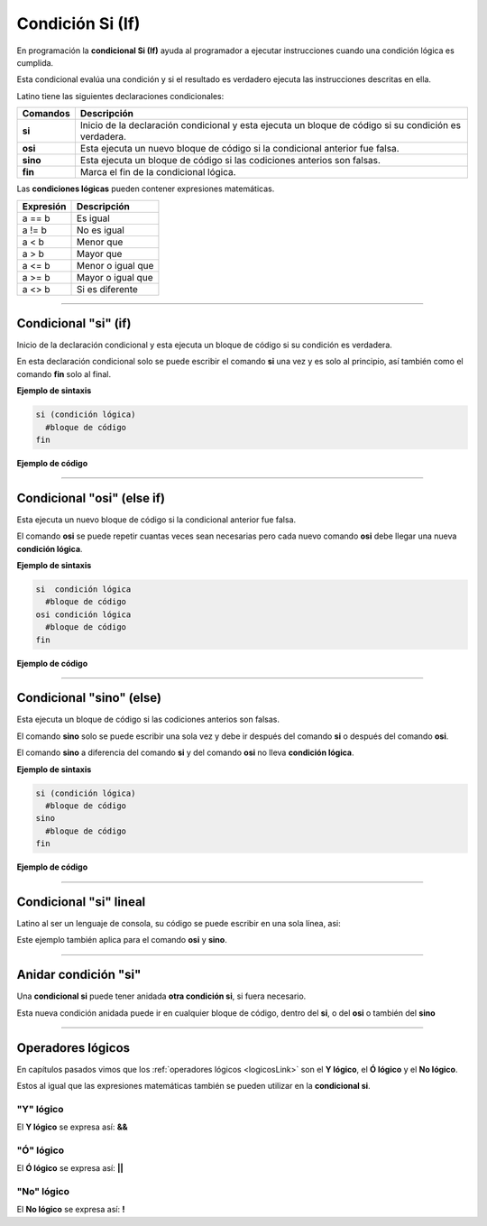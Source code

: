 .. _siLink:

.. meta::
   :description: Condición SI en Latino
   :keywords: manual, documentacion, latino, sintaxis, si, if

==================
Condición Si (If)
==================
En programación la **condicional Si (If)** ayuda al programador a ejecutar instrucciones cuando una condición lógica es cumplida.

Esta condicional evalúa una condición y si el resultado es verdadero ejecuta las instrucciones descritas en ella.

Latino tiene las siguientes declaraciones condicionales:

+----------+-------------------------------------------------------------------------------------------------------+
| Comandos | Descripción                                                                                           |
+==========+=======================================================================================================+
| **si**   | Inicio de la declaración condicional y esta ejecuta un bloque de código si su condición es verdadera. |
+----------+-------------------------------------------------------------------------------------------------------+
| **osi**  | Esta ejecuta un nuevo bloque de código si la condicional anterior fue falsa.                          |
+----------+-------------------------------------------------------------------------------------------------------+
| **sino** | Esta ejecuta un bloque de código si las codiciones anterios son falsas.                               |
+----------+-------------------------------------------------------------------------------------------------------+
| **fin**  | Marca el fin de la condicional lógica.                                                                |
+----------+-------------------------------------------------------------------------------------------------------+

Las **condiciones lógicas** pueden contener expresiones matemáticas.

+-----------+-------------------+
| Expresión | Descripción       |
+===========+===================+
| a == b    | Es igual          |
+-----------+-------------------+
| a != b    | No es igual       |
+-----------+-------------------+
| a < b     | Menor que         |
+-----------+-------------------+
| a > b     | Mayor que         |
+-----------+-------------------+
| a <= b    | Menor o igual que |
+-----------+-------------------+
| a >= b    | Mayor o igual que |
+-----------+-------------------+
| a <> b    | Si es diferente   |
+-----------+-------------------+

----

Condicional "si" (if)
--------------------------------------
Inicio de la declaración condicional y esta ejecuta un bloque de código si su condición es verdadera.

En esta declaración condicional solo se puede escribir el comando **si** una vez y es solo al principio, así también como el comando **fin** solo al final.

**Ejemplo de sintaxis**

.. code-block:: bash
   
   si (condición lógica)
     #bloque de código
   fin

.. nota:: La **condición lógica** se puede escribir entre paréntesis o sin ellos.

**Ejemplo de código**

.. raw:: html

   <pre><code class="language-latino line-numbers">/*
   Si la condición se cumple
   escribirá en pantalla la siguiente oración:
   10 es mayor que 5
   */
   x = 10
   y = 5

   si (x > y)
     escribir(x.." es mayor que "..y)
   fin</code></pre>

----

Condicional "osi" (else if)
--------------------------
Esta ejecuta un nuevo bloque de código si la condicional anterior fue falsa.

El comando **osi** se puede repetir cuantas veces sean necesarias pero cada nuevo comando **osi** debe llegar una nueva **condición lógica**.

**Ejemplo de sintaxis**

.. code-block:: bash
   
   si  condición lógica
     #bloque de código
   osi condición lógica
     #bloque de código
   fin

**Ejemplo de código**

.. raw:: html

   <pre><code class="language-latino line-numbers">/*
   Si la condición se cumple
   escribirá en pantalla la siguiente oración:
   Y es menor
   */
   x = 10
   y = 5
   z = 20

   si x < y                      //Recuerde que los paréntesis en la condicional lógica es opcional.
     escribir("X es menor")
   osi x > z
     escribir("X es mayor")
   osi y < z
     escribir("Y es menor")
   fin</code></pre>

----

Condicional "sino" (else)
------------------------
Esta ejecuta un bloque de código si las codiciones anterios son falsas.

El comando **sino** solo se puede escribir una sola vez y debe ir después del comando **si** o después del comando **osi**.

El comando **sino** a diferencia del comando **si** y del comando **osi** no lleva **condición lógica**.

**Ejemplo de sintaxis**

.. code-block:: bash
   
   si (condición lógica)
     #bloque de código
   sino
     #bloque de código
   fin

**Ejemplo de código**

.. raw:: html

   <pre><code class="language-latino line-numbers">/*
   Si la condición se cumple
   escribirá en pantalla la siguiente oración:
   Ninguna condición lógica fue cumplida
   */
   x = 10
   y = 5
   z = 20

   si x < y
     escribir("X es menor")
   osi x > z
     escribir("X es mayor")
   osi y < z
     escribir("Y es menor")
   sino
     escribir("Ninguna condición lógica fue cumplida")
   fin</code></pre>

----

Condicional "si" lineal
------------------------
Latino al ser un lenguaje de consola, su código se puede escribir en una sola línea, asi:

Este ejemplo también aplica para el comando **osi** y **sino**.

.. raw:: html

   <pre><code class="language-latino line-numbers">si x < y escribir("X es menor") fin</code></pre>

----

Anidar condición "si"
----------------------
Una **condicional si** puede tener anidada **otra condición si**, si fuera necesario.

Esta nueva condición anidada puede ir en cualquier bloque de código, dentro del **si**, o del **osi** o también del **sino**

.. raw:: html

   <pre><code class="language-latino line-numbers">x = 40
   
   si x > 10
     escribir("X es mayor que 10")
     si x > 20
       escribir("y mayor que 20")
     sino
       escribir("pero menor que 20")
     fin
   fin</code></pre>

----

Operadores lógicos
-------------------
En capítulos pasados vimos que los :ref:`operadores lógicos <logicosLink>` son el **Y lógico**, el **Ó lógico** y el **No lógico**.

Estos al igual que las expresiones matemáticas también se pueden utilizar en la **condicional si**.

"Y" lógico
+++++++++++
El **Y lógico** se expresa así: **&&**

.. raw:: html

   <pre><code class="language-latino line-numbers">x = 10
   y = 5
   z = 20

   si x > y && z > x
     escribir ("Ambas condiciones se cumplieron")
   fin</code></pre>

"Ó" lógico
+++++++++++
El **Ó lógico** se expresa así: **||**

.. raw:: html

   <pre><code class="language-latino line-numbers">x = 10
   y = 5

   si x > 100 || y < 30
     escribir ("Una condición se cumplió")
   fin</code></pre>

"No" lógico
++++++++++++
El **No lógico** se expresa así: **!**

.. raw:: html

   <pre><code class="language-latino line-numbers">/*
   Para este ejemplo la condición lógica
   la escribimos en paréntesis con esto negamos
   todo el conjunto de la condición lógica
   */

   x = 10

   si !(x > 100)
     escribir ("La condición se cumplió")
   fin</code></pre>
